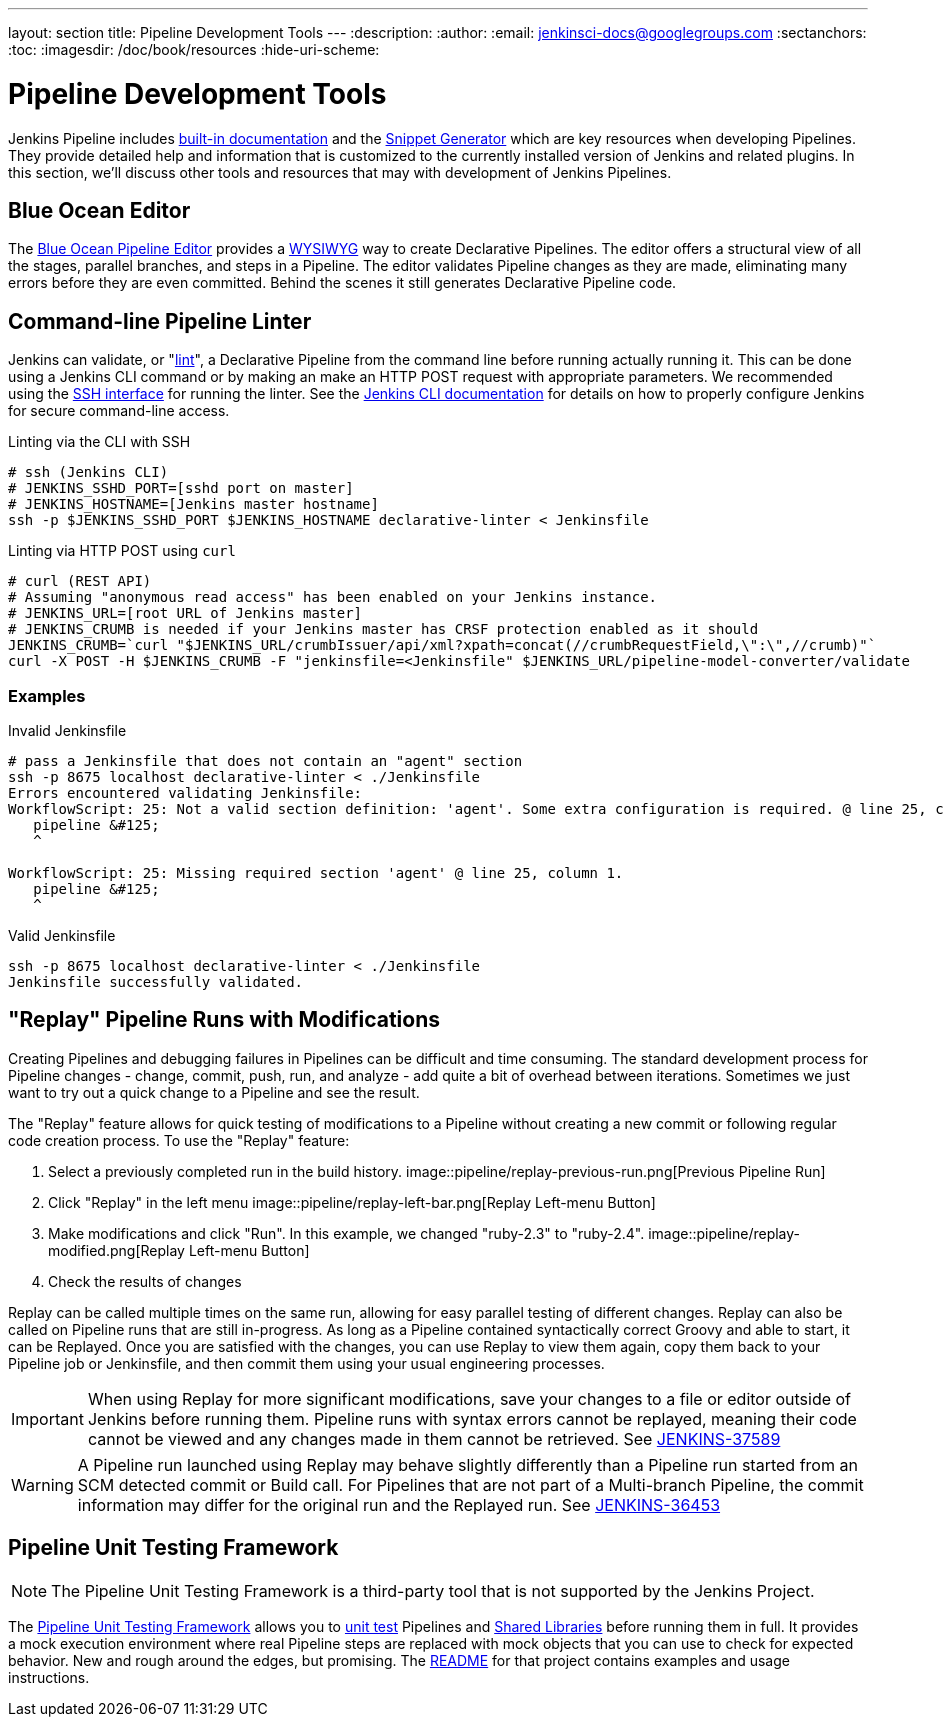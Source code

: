 ---
layout: section
title: Pipeline Development Tools
---
:description:
:author:
:email: jenkinsci-docs@googlegroups.com
:sectanchors:
:toc:
:imagesdir: /doc/book/resources
:hide-uri-scheme:

= Pipeline Development Tools

Jenkins Pipeline includes
<<getting-started#built-in-documentation, built-in documentation>> and the
<<getting-started#snippet-generator, Snippet Generator>> which are key resources
when developing Pipelines. They provide detailed help and information that is customized
to the currently installed version of Jenkins and related plugins.
In this section, we'll discuss other tools and resources
that may with development of Jenkins Pipelines.


== Blue Ocean Editor

The
<<../blueocean/pipeline-editor#, Blue Ocean Pipeline Editor>> provides a
link:https://en.wikipedia.org/wiki/WYSIWYG[WYSIWYG]
way to create Declarative Pipelines. The editor offers a structural view of all the stages,
parallel branches, and steps in a Pipeline. The editor validates Pipeline changes as they are
made, eliminating many errors before they are even committed.  Behind the scenes
it still generates Declarative Pipeline code.

[[linter]]
== Command-line Pipeline Linter

Jenkins can validate, or
"link:https://en.wikipedia.org/wiki/Lint_(software)[lint]",
a Declarative Pipeline from the command line before running actually running it.
This can be done using a Jenkins CLI command or by making an make an
HTTP POST
request with appropriate parameters.
We recommended using the
<<../managing/cli#ssh, SSH interface>>
for running the linter. See the <<../managing/cli, Jenkins CLI documentation>> for details on how to properly configure
Jenkins for secure command-line access.

.Linting via the CLI with SSH
[source,bash]
----
# ssh (Jenkins CLI)
# JENKINS_SSHD_PORT=[sshd port on master]
# JENKINS_HOSTNAME=[Jenkins master hostname]
ssh -p $JENKINS_SSHD_PORT $JENKINS_HOSTNAME declarative-linter < Jenkinsfile
----

.Linting via HTTP POST using `curl`
[source,bash]
----
# curl (REST API)
# Assuming "anonymous read access" has been enabled on your Jenkins instance.
# JENKINS_URL=[root URL of Jenkins master]
# JENKINS_CRUMB is needed if your Jenkins master has CRSF protection enabled as it should
JENKINS_CRUMB=`curl "$JENKINS_URL/crumbIssuer/api/xml?xpath=concat(//crumbRequestField,\":\",//crumb)"`
curl -X POST -H $JENKINS_CRUMB -F "jenkinsfile=<Jenkinsfile" $JENKINS_URL/pipeline-model-converter/validate
----

=== Examples

.Invalid Jenkinsfile
[source,bash]
----
# pass a Jenkinsfile that does not contain an "agent" section
ssh -p 8675 localhost declarative-linter < ./Jenkinsfile
Errors encountered validating Jenkinsfile:
WorkflowScript: 25: Not a valid section definition: 'agent'. Some extra configuration is required. @ line 25, column 1.
   pipeline &#125;
   ^

WorkflowScript: 25: Missing required section 'agent' @ line 25, column 1.
   pipeline &#125;
   ^
----

.Valid Jenkinsfile
[source,bash]
----
ssh -p 8675 localhost declarative-linter < ./Jenkinsfile
Jenkinsfile successfully validated.
----

[[replay]]
== "Replay" Pipeline Runs with Modifications

Creating Pipelines and debugging failures in Pipelines can be difficult and time consuming.
The standard development process for Pipeline changes -
change, commit, push, run, and analyze - add quite a bit of overhead between iterations.
Sometimes we just want to try out a quick change to a Pipeline and see the result.

The "Replay" feature allows for quick testing of modifications to a Pipeline
without creating a new commit or following regular code creation process.
To use the "Replay" feature:

. Select a previously completed run in the build history.
image::pipeline/replay-previous-run.png[Previous Pipeline Run]
. Click "Replay" in the left menu
image::pipeline/replay-left-bar.png[Replay Left-menu Button]
. Make modifications and click "Run".
In this example, we changed "ruby-2.3" to "ruby-2.4".
image::pipeline/replay-modified.png[Replay Left-menu Button]
. Check the results of changes

Replay can be called multiple times on the same run,
allowing for easy parallel testing of different changes.
Replay can also be called on Pipeline runs that are still in-progress.
As long as a Pipeline contained syntactically correct Groovy and able to start,
it can be Replayed.  Once you are satisfied with the changes,
you can use Replay to view them again, copy them back to your Pipeline job
or Jenkinsfile, and then commit them using your usual engineering processes.


[IMPORTANT]
====
When using Replay for more significant modifications, save your changes
to a file or editor outside of Jenkins before running them.
Pipeline runs with syntax errors cannot be replayed,
meaning their code cannot be viewed and any changes made in them cannot be retrieved.
See link:https://issues.jenkins-ci.org/browse/JENKINS-37589[JENKINS-37589]
====

[WARNING]
====
A Pipeline run launched using Replay may behave slightly differently than
a Pipeline run started from an SCM detected commit or Build call.
For Pipelines that are not part of a Multi-branch Pipeline,
the commit information may differ for the original run and the Replayed run.
See link:https://issues.jenkins-ci.org/browse/JENKINS-36453[JENKINS-36453]
====

[[unit-test]]
== Pipeline Unit Testing Framework

NOTE: The Pipeline Unit Testing Framework is a third-party tool that is not supported
by the Jenkins Project.

The link:https://github.com/lesfurets/JenkinsPipelineUnit[Pipeline Unit Testing Framework]
allows you to
link:https://en.wikipedia.org/wiki/Unit_testing[unit test]
Pipelines and <<shared-libraries, Shared Libraries>>
before running them in full. It provides a mock execution environment where real
Pipeline steps are replaced with mock objects that you can use to check for expected
behavior. New and rough around the edges, but promising.
The link:https://github.com/lesfurets/JenkinsPipelineUnit/blob/master/README.md[README]
for that project contains examples and usage instructions.
